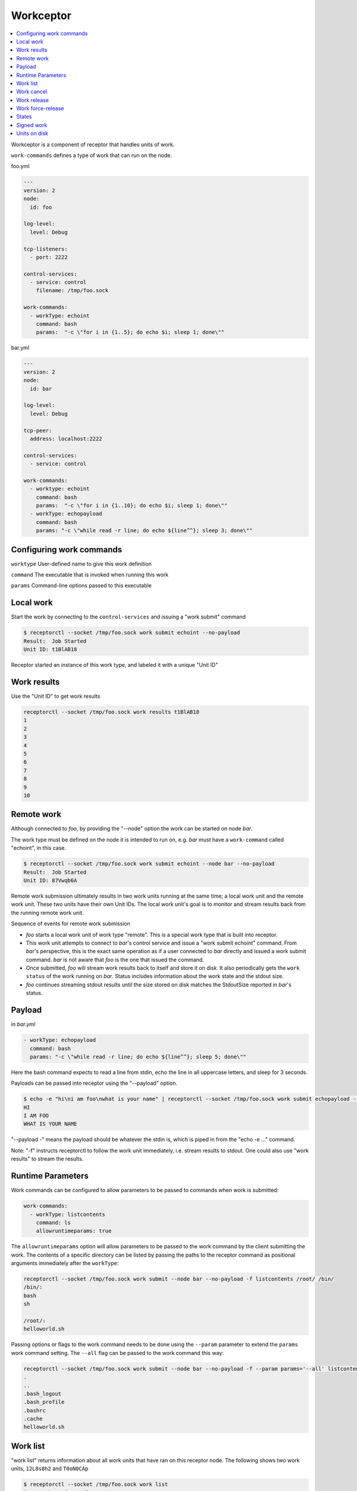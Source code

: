 Workceptor
==========

.. contents::
   :local:

Workceptor is a component of receptor that handles units of work.

``work-commands`` defines a type of work that can run on the node.

foo.yml

.. code-block:: yaml

    ---
    version: 2
    node:
      id: foo

    log-level:
      level: Debug

    tcp-listeners:
      - port: 2222

    control-services:
      - service: control
        filename: /tmp/foo.sock

    work-commands:
      - workType: echoint
        command: bash
        params:  "-c \"for i in {1..5}; do echo $i; sleep 1; done\""

bar.yml

.. code-block:: yaml

    ---
    version: 2
    node:
      id: bar

    log-level:
      level: Debug

    tcp-peer:
      address: localhost:2222

    control-services:
      - service: control

    work-commands:
      - worktype: echoint
        command: bash
        params:  "-c \"for i in {1..10}; do echo $i; sleep 1; done\""
      - workType: echopayload
        command: bash
        params: "-c \"while read -r line; do echo ${line^^}; sleep 3; done\""


Configuring work commands
--------------------------

``worktype`` User-defined name to give this work definition

``command`` The executable that is invoked when running this work

``params`` Command-line options passed to this executable


Local work
-----------

Start the work by connecting to the ``control-services`` and issuing a "work submit" command

.. code-block:: bash

    $ receptorctl --socket /tmp/foo.sock work submit echoint --no-payload
    Result:  Job Started
    Unit ID: t1BlAB18

Receptor started an instance of this work type, and labeled it with a unique "Unit ID"

Work results
-------------

Use the "Unit ID" to get work results

.. code-block:: bash

    receptorctl --socket /tmp/foo.sock work results t1BlAB18
    1
    2
    3
    4
    5
    6
    7
    8
    9
    10


Remote work
------------

Although connected to `foo`, by providing the "--node" option the work can be started on node `bar`.

The work type must be defined on the node it is intended to run on, e.g. `bar` must have a ``work-command`` called "echoint", in this case.

.. code-block:: bash

    $ receptorctl --socket /tmp/foo.sock work submit echoint --node bar --no-payload
    Result:  Job Started
    Unit ID: 87Vwqb6A

Remote work submission ultimately results in two work units running at the same time; a local work unit and the remote work unit. These two units have their own Unit IDs. The local work unit's goal is to monitor and stream results back from the running remote work unit.

Sequence of events for remote work submission

- `foo` starts a local work unit of work type "remote". This is a special work type that is built into receptor.
- This work unit attempts to connect to `bar`'s control service and issue a "work submit echoint" command. From `bar`'s perspective, this is the exact same operation as if a user connected to `bar` directly and issued a work submit command. `bar` is not aware that `foo` is the one that issued the command.
- Once submitted, `foo` will stream work results back to itself and store it on disk. It also periodically gets the ``work status`` of the work running on `bar`. Status includes information about the work state and the stdout size.
- `foo` continues streaming stdout results until the size stored on disk matches the StdoutSize reported in `bar`'s status.

.. _work_payload:

Payload
--------

in `bar.yml`

.. code-block:: yaml

      - workType: echopayload
        command: bash
        params: "-c \"while read -r line; do echo ${line^^}; sleep 5; done\""

Here the bash command expects to read a line from stdin, echo the line in all uppercase letters, and sleep for 3 seconds.

Payloads can be passed into receptor using the "--payload" option.

.. code-block:: bash

    $ echo -e "hi\ni am foo\nwhat is your name" | receptorctl --socket /tmp/foo.sock work submit echopayload --node bar --payload - -f
    HI
    I AM FOO
    WHAT IS YOUR NAME

"--payload -" means the payload should be whatever the stdin is, which is piped in from the "echo -e ..." command.

Note: "-f" instructs receptorctl to follow the work unit immediately, i.e. stream results to stdout. One could also use "work results" to stream the results.


Runtime Parameters
-------------------

Work commands can be configured to allow parameters to be passed to commands when work is submitted:

.. code-block:: yaml

  work-commands:
    - workType: listcontents
      command: ls
      allowruntimeparams: true

The ``allowruntimeparams`` option will allow parameters to be passed to the work command by the
client submitting the work. The contents of a specific directory can be listed by passing the paths
to the receptor command as positional arguments immediately after the ``workType``:

.. code-block:: bash

    receptorctl --socket /tmp/foo.sock work submit --node bar --no-payload -f listcontents /root/ /bin/
    /bin/:
    bash
    sh

    /root/:
    helloworld.sh

Passing options or flags to the work command needs to be done using the ``--param`` parameter to
extend the ``params`` work command setting. The ``--all`` flag can be passed to the work command this way:

.. code-block:: bash

    receptorctl --socket /tmp/foo.sock work submit --node bar --no-payload -f --param params='--all' listcontents /root/
    .
    ..
    .bash_logout
    .bash_profile
    .bashrc
    .cache
    helloworld.sh


Work list
----------

"work list" returns information about all work units that have ran on this receptor node. The following shows two work units, ``12L8s8h2`` and ``T0oN0CAp``

.. code-block:: bash

    $ receptorctl --socket /tmp/foo.sock work list
    {'12L8s8h2': {'Detail': 'exit status 0',
                  'ExtraData': None,
                  'State': 2,
                  'StateName': 'Succeeded',
                  'StdoutSize': 21,
                  'WorkType': 'echoint'},
     'T0oN0CAp': {'Detail': 'Running: PID 1700818',
                  'ExtraData': {'Expiration': '0001-01-01T00:00:00Z',
                                'LocalCancelled': False,
                                'LocalReleased': False,
                                'RemoteNode': 'bar',
                                'RemoteParams': {},
                                'RemoteStarted': True,
                                'RemoteUnitID': 'ATDzdViR',
                                'RemoteWorkType': 'echoint',
                                'TLSClient': ''},
                  'State': 1,
                  'StateName': 'Running',
                  'StdoutSize': 4,
                  'WorkType': 'remote'},


Notice that ``T0oN0CAp`` was a remote work submission, therefore its work type is "remote". On `bar` there is a local unit ``ATDzdViR``, with the "echoint" work type.


Work cancel
------------

Cancel will stop any running work unit. Upon canceling a "remote" work unit, the local node will attempt to connect to the remote node's control service and issue a work cancel. If the remote node is down, receptor will periodically attempt to connect to the remote node to do the cancellation.

Work release
-------------

Release will cancel the work and then delete files on disk associated with that work unit. For remote work submission, release will attempt to delete files both locally and on the remote machine. Like work cancel, the release can be pending if the remote node is down. In that situation, the local files will remain on disk until the remote node can be contacted.

Work force-release
--------------------

It might be preferable to force a release, using the ``work force-release`` command. This will do a one-time attempt to connect to the remote node and issue a work release there. After this one attempt, it will then proceed to delete all local files associated with the work unit.

States
---------

A unit of work can be in Pending, Running, Succeeded, or Failed state

For local work, transitioning from Pending to Running occurs the moment the ``command`` executable is started

For remote work, transitioning from Pending to Running occurs when the status reported from the remote node has a Running state.

Signed work
------------

Remote work submissions can be digitally signed by the sender. The target node will verify the signature of the work command before starting the work unit.

A *single* pair of RSA public and private keys is created offline and distributed to the nodes. Distribute the public key (PKIX format) to any node that should receive work. Distribute the private key (PKCS1 format) to any node that needs authority to submit work.

The following commands can be used to create keys for signing work:

.. code-block:: bash

    openssl genrsa -out signworkprivate.pem 2048
    openssl rsa -in signworkprivate.pem -pubout -out signworkpublic.pem

in `bar.yml`

.. code-block:: yaml

    # PKIX
    work-verification:
      publickey: /full/path/signworkpublic.pem

      - workType: echopayload
        command: bash
        params: "-c \"while read -r line; do echo ${line^^}; sleep 5; done\""
        verifysignature: true

in `foo.yml`

.. code-block:: yaml

    # PKCS1
    work-signing:
      privatekey: /full/path/signworkprivate.pem
      tokenexpiration: 30m

Tokenexpiration determines how long a the signature is valid for. This expiration directly corresponds to the "expiresAt" field in the generated JSON web token. Valid units include "h" and "m", e.g. 1h30m for one hour and 30 minutes.

Use the "--signwork" parameter to sign the work.

.. code-block:: bash

    $ receptorctl --socket /tmp/foo.sock work submit echoint --node bar --no-payload --signwork

Units on disk
--------------

Netceptor, the main component of receptor that handles mesh connectivity and traffic, operates entirely in memory. That is, it does not store any state information on disk. However, Workceptor functionality is designed to be persistent across receptor restarts. Work units might be running commands that could take hours to complete, and as such needs to store some relevant information on disk in case the receptor process restarts.

By default receptor stores data under ``/tmp/receptor`` but can be changed by setting the ``datadir`` param under the ``node`` action in the config file.

For a given work unit, receptor will store files in ``{datadir}/{nodeID}/{unitID}/``.

Here is the receptor directory tree after running ``work submit echopayload`` described in :ref:`work_payload`.

.. code-block:: bash

    $ tree /tmp/receptor
    /tmp/receptor
    ├── bar
    │   └── NImim5WA
    │       ├── status
    │       ├── status.lock
    │       ├── stdin
    │       └── stdout
    └── foo
        └── BsAjS4wi
            ├── status
            ├── status.lock
            ├── stdin
            └── stdout

The main purpose of work unit ``BsAjS4wi`` on `foo` is to copy stdin, stdout, and status from ``NImim5WA`` on `bar` back to its own working directory.

``stdin`` is a copy of the submitted payload. The contents of this file is the same on both the local (`foo`) and remote (`bar`) machines.

.. code-block:: bash

    $ cat /tmp/receptor/bar/NImim5WA/stdin
    hi
    i am foo
    what is your name

``stdout`` contains the work unit results; the stdout of the command execution. It will also be the same on both the local node and remote node.

.. code-block:: bash

    $ cat /tmp/receptor/bar/NImim5WA/stdout
    HI
    I AM FOO
    WHAT IS YOUR NAME

``status`` contains additional information related to the work unit. The contents of status are different on `foo` and `bar`.

.. code-block:: bash

    $ cat /tmp/receptor/bar/NImim5WA/stdout
    {
       "State":2,
       "Detail":"exit status 0",
       "StdoutSize":30,
       "WorkType":"echopayload",
       "ExtraData":null
    }

.. code-block:: text

    $ cat /tmp/receptor/foo/BsAjS4wi/stdout
    {
       "State":2,
       "Detail":"exit status 0",
       "StdoutSize":30,
       "WorkType":"remote",
       "ExtraData":{
          "RemoteNode":"bar",
          "RemoteWorkType":"echopayload",
          "RemoteParams":{},
          "RemoteUnitID":"NImim5WA",
          "RemoteStarted":true,
          "LocalCancelled":false,
          "LocalReleased":false,
          "TLSClient":"",
          "Expiration":"0001-01-01T00:00:00Z"
       }
    }

.. image:: remote.png
   :alt: sequence of events during work remote submission

The sequence of events during a work remote submission. Blue lines indicate moments when receptor writes files to disk.

